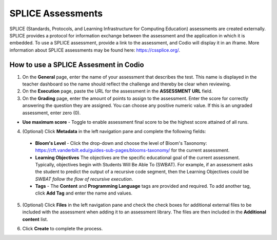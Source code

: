 .. meta::
   :description: Codio allows you to display a SPLICE assessment embedded in an iFrame in Codio.
   
.. _splice:

SPLICE Assessments
==================

SPLICE (Standards, Protocols, and Learning Infrastructure for Computing Education) assessments are created externally. 
SPLICE provides a protocol for information exchange between the assessment and the application in which it is embedded. To use a SPLICE assessment, provide a link to the assessment, and Codio will display it in an iframe. More information about SPLICE assessments may be found here: https://cssplice.org/.

How to use a SPLICE Assesment in Codio
**************************************

1. On the **General** page, enter the name of your assessment that describes the test. This name is displayed in the teacher dashboard so the name should reflect the challenge and thereby be clear when reviewing.

2. On the **Execution** page, paste the URL for the assessment in the **ASSESSMENT URL** field.

3. On the **Grading** page, enter the amount of points to assign to the assessment. Enter the score for correctly answering the question they are assigned. You can choose any positive numeric value. If this is an ungraded assessment, enter zero (0).

- **Use maximum score** - Toggle to enable assessment final score to be the highest score attained of all runs.

4. (Optional) Click **Metadata** in the left navigation pane and complete the following fields:

   .. image:: /img/guides/assessment_metadata.png
      :alt: Metadata

  - **Bloom's Level** - Click the drop-down and choose the level of Bloom's Taxonomy: https://cft.vanderbilt.edu/guides-sub-pages/blooms-taxonomy/ for the current assessment.
  - **Learning Objectives** The objectives are the specific educational goal of the current assessment. Typically, objectives begin with Students Will Be Able To (SWBAT). For example, if an assessment asks the student to predict the output of a recursive code segment, then the Learning Objectives could be *SWBAT follow the flow of recursive execution*.
  - **Tags** - The **Content** and **Programming Language** tags are provided and required. To add another tag, click **Add Tag** and enter the name and values.

5. (Optional) Click **Files** in the left navigation pane and check the check boxes for additional external files to be included with the assessment when adding it to an assessment library. The files are then included in the **Additional content** list.

   .. image:: /img/guides/assessment_files.png
      :alt: Files

6. Click **Create** to complete the process.